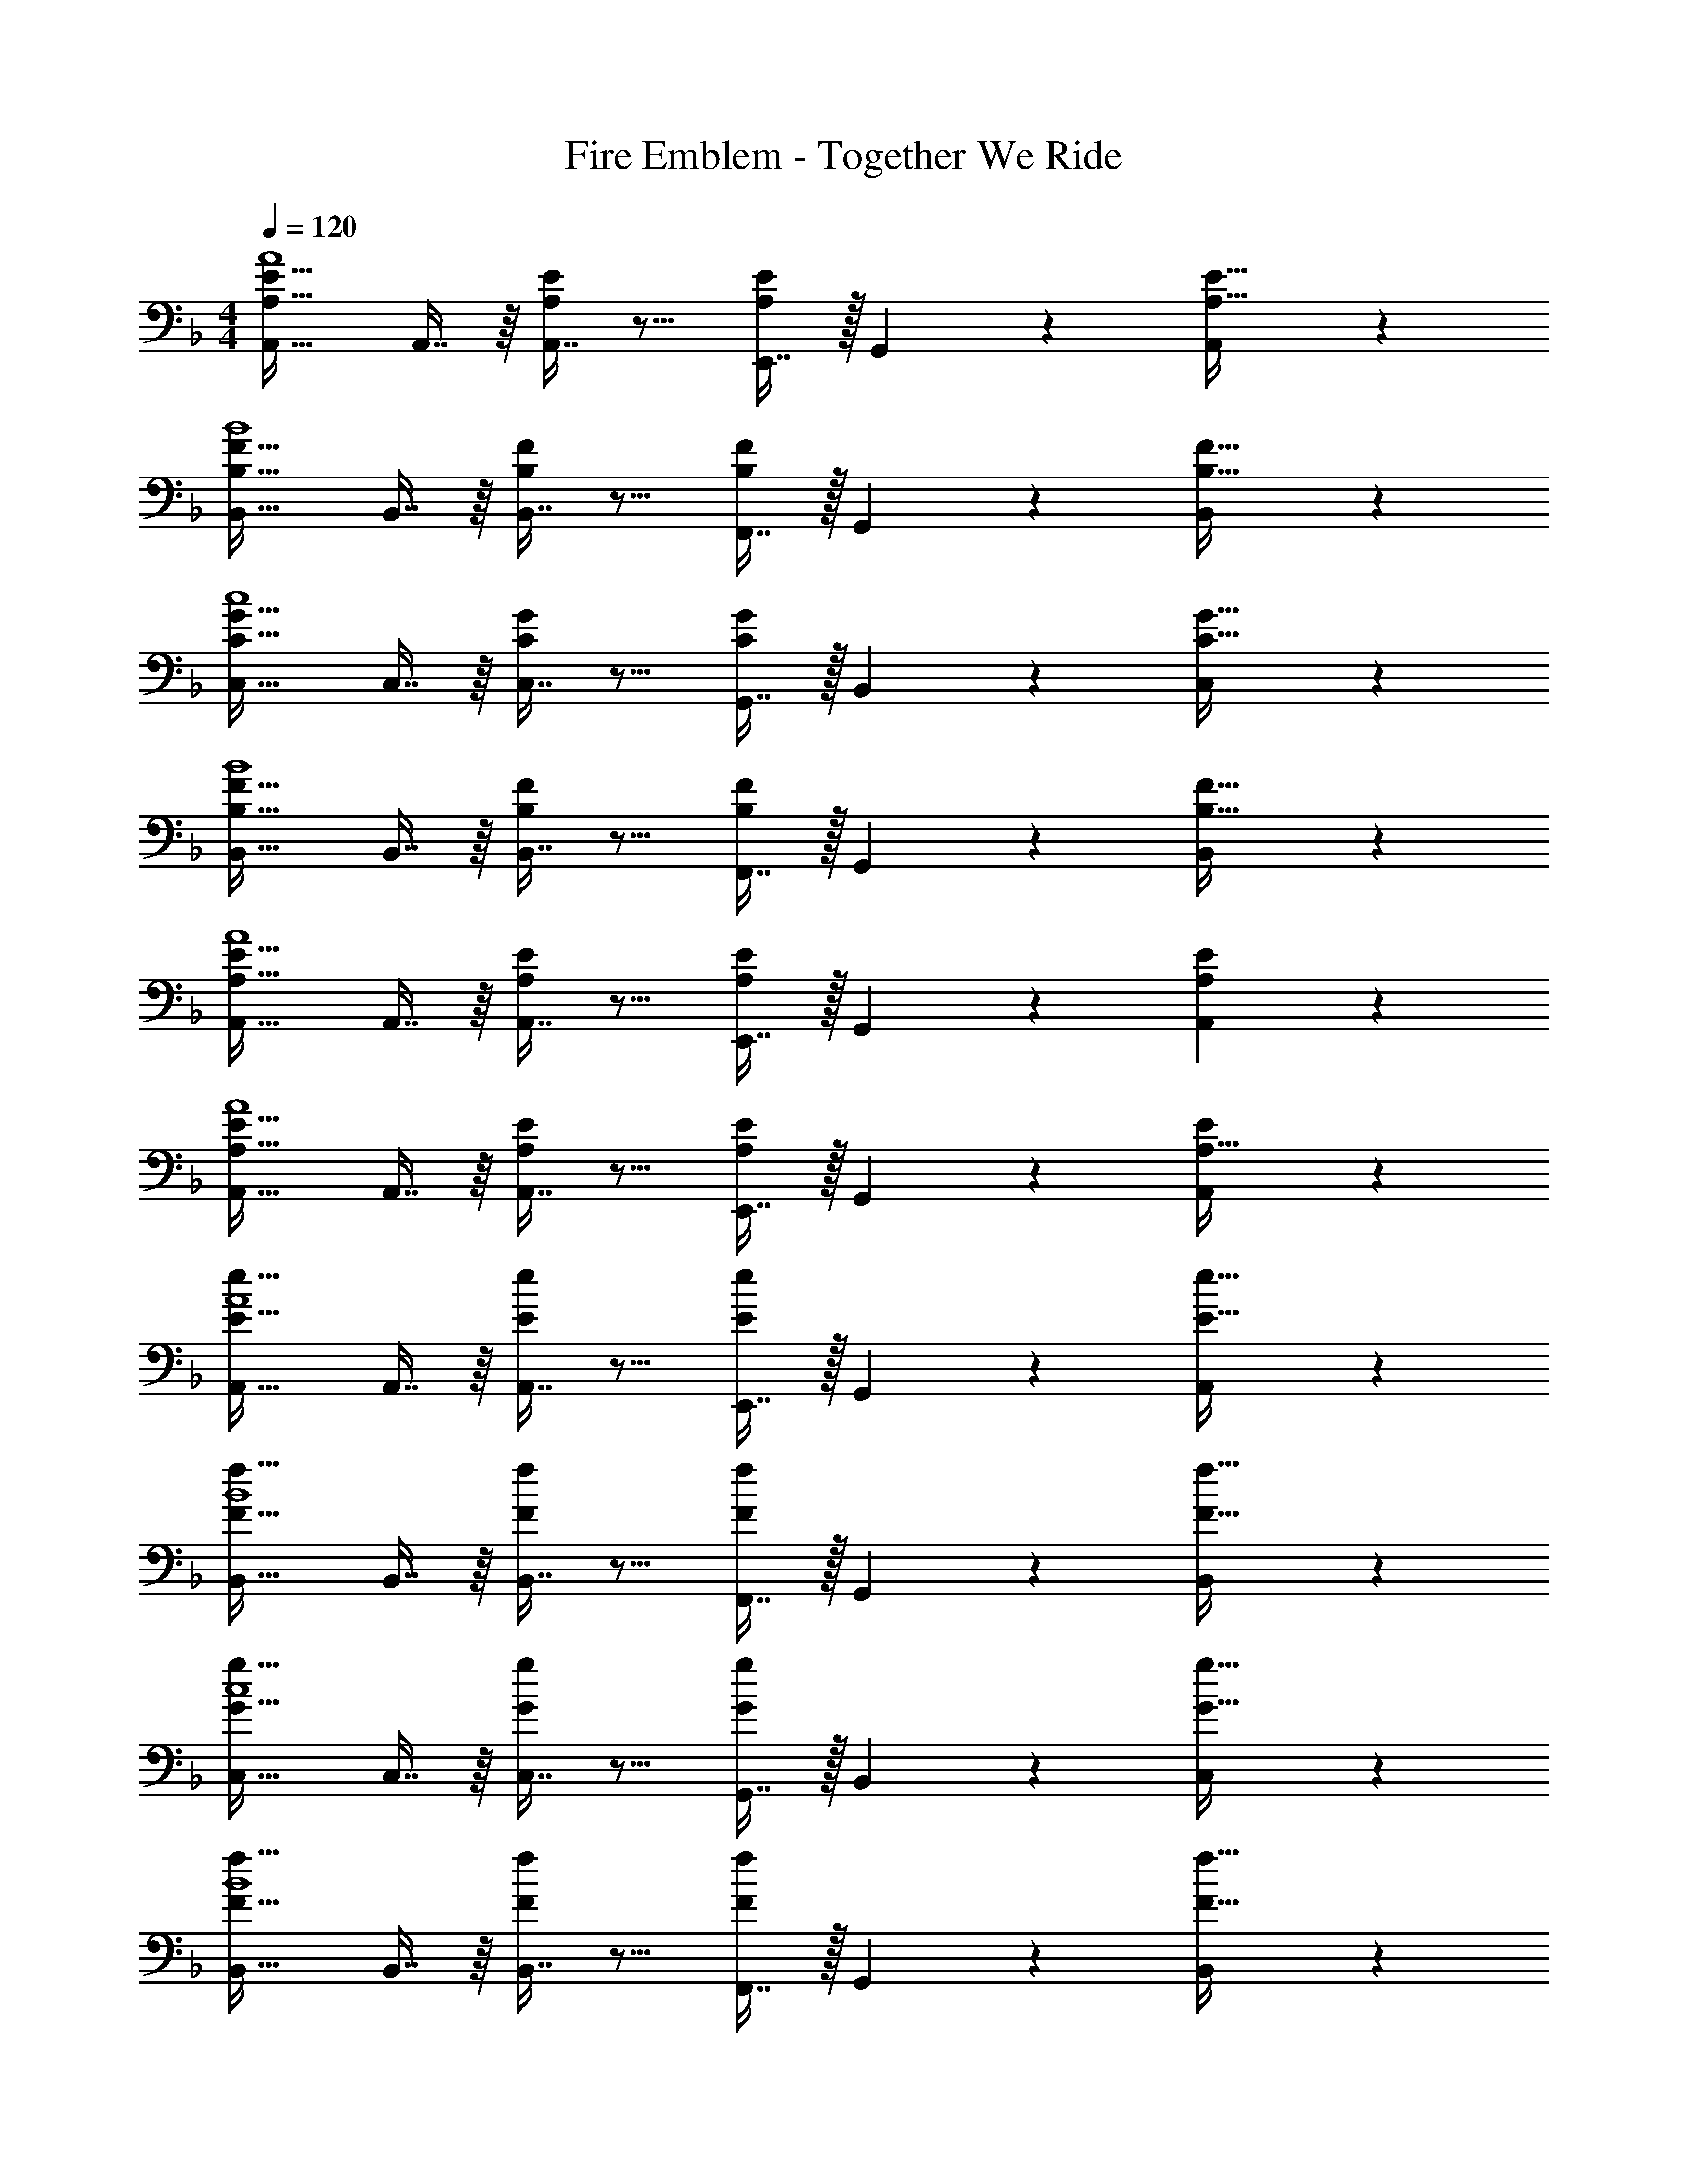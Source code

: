 X: 1
T: Fire Emblem - Together We Ride
Z: ABC Generated by Starbound Composer
L: 1/4
M: 4/4
Q: 1/4=120
K: F
[A,33/32E33/32A,,33/32A4] A,,7/16 z/16 [A,,7/16A,49/96E49/96] z9/16 [E,,7/16A,/E/] z/32 G,,13/28 z/28 [A,,11/24A,17/32E17/32] z/24 
[B,33/32F33/32B,,33/32B4] B,,7/16 z/16 [B,,7/16B,49/96F49/96] z9/16 [F,,7/16B,/F/] z/32 G,,13/28 z/28 [B,,11/24B,17/32F17/32] z/24 
[C33/32G33/32C,33/32c4] C,7/16 z/16 [C,7/16C49/96G49/96] z9/16 [G,,7/16C/G/] z/32 B,,13/28 z/28 [C,11/24C17/32G17/32] z/24 
[B,33/32F33/32B,,33/32B4] B,,7/16 z/16 [B,,7/16B,49/96F49/96] z9/16 [F,,7/16B,/F/] z/32 G,,13/28 z/28 [B,,11/24B,17/32F17/32] z/24 
[A,33/32E33/32A,,33/32A4] A,,7/16 z/16 [A,,7/16A,49/96E49/96] z9/16 [E,,7/16A,/E/] z/32 G,,13/28 z/28 [A,11/24E11/24A,,11/24] z/24 
[A,33/32E33/32A,,33/32A4] A,,7/16 z/16 [A,,7/16A,49/96E49/96] z9/16 [E,,7/16A,/E/] z/32 G,,13/28 z/28 [E11/24A,,11/24A,17/32] z/24 
[e33/32E33/32A,,33/32A4] A,,7/16 z/16 [A,,7/16e49/96E49/96] z9/16 [E,,7/16e/E/] z/32 G,,13/28 z/28 [A,,11/24e17/32E17/32] z/24 
[f33/32F33/32B,,33/32B4] B,,7/16 z/16 [B,,7/16f49/96F49/96] z9/16 [F,,7/16f/F/] z/32 G,,13/28 z/28 [B,,11/24f17/32F17/32] z/24 
[g33/32G33/32C,33/32c4] C,7/16 z/16 [C,7/16g49/96G49/96] z9/16 [G,,7/16g/G/] z/32 B,,13/28 z/28 [C,11/24g17/32G17/32] z/24 
[f33/32F33/32B,,33/32B4] B,,7/16 z/16 [B,,7/16f49/96F49/96] z9/16 [F,,7/16f/F/] z/32 G,,13/28 z/28 [B,,11/24f17/32F17/32] z/24 
[e33/32E33/32A,,33/32A4] A,,7/16 z/16 [A,,7/16e49/96E49/96] z9/16 [E,,7/16e/E/] z/32 G,,13/28 z/28 [e11/24A,,11/24] z/24 
[E/32A33/32e33/32A,,33/32] z371/160 
Q: 1/4=119
z7/20 
Q: 1/4=118
z3/10 [z2/5EA,,] 
Q: 1/4=117
z3/5 
[z/4E/D,49/32] 
Q: 1/4=120
z9/32 D15/32 z/32 E7/16 z/16 [F7/16D,47/32] z/16 E7/16 z/16 D7/16 z/32 [E13/28D,] z/28 A11/24 z/24 
[E/B,,49/32] z/32 D15/32 z/32 E7/16 z/16 [F7/16B,,47/32] z/16 E7/16 z/16 D7/16 z/32 [E13/28B,,] z/28 A11/24 z/24 
[E/G,,49/32] z/32 D15/32 z/32 E7/16 z/16 [F7/16G,,47/32] z/16 E7/16 z/16 D7/16 z/32 [E13/28G,,] z/28 A11/24 z/24 
[E/G/A,,49/32] z/32 [F15/32A15/32] z/32 [E7/16G7/16] z/16 [D7/16F7/16A,,47/32] z/16 [z51/160^C7/16E7/16] 
Q: 1/4=119
z29/160 [z27/160B,7/16D7/16] 
Q: 1/4=118
z3/10 [z2/5A,13/28C13/28A,,] 
Q: 1/4=117
z/10 [D11/24E11/24] z/24 
[z/4E/D,49/32] 
Q: 1/4=120
z9/32 D15/32 z/32 E7/16 z/16 [A7/16D,47/32] z/16 E7/16 z/16 D7/16 z/32 [E13/28D,] z/28 A11/24 z/24 
[E/B,,49/32] z/32 D15/32 z/32 E7/16 z/16 [A7/16B,,47/32] z/16 E7/16 z/16 D7/16 z/32 [E13/28B,,] z/28 A11/24 z/24 
[E/G,,49/32] z/32 D15/32 z/32 E7/16 z/16 [A7/16G,,47/32] z/16 E7/16 z/16 D7/16 z/32 [E13/28G,,] z/28 A11/24 z/24 
[F/A/A,,49/32] z/32 [G15/32B15/32] z/32 [F7/16A7/16] z/16 [E7/16G7/16A,,47/32] z/16 [z51/160F7/16A7/16] 
Q: 1/4=119
z29/160 [z27/160E7/16G7/16] 
Q: 1/4=118
z3/10 [z2/5D13/28F13/28A,,] 
Q: 1/4=117
z/10 [C11/24E11/24] z/24 
[z/4A,/F/D,49/32] 
Q: 1/4=120
z9/32 E15/32 z/32 D7/16 z/16 [A,7/16D,47/32] z/16 F7/16 z/16 E7/16 z/32 [D13/28D,] z/28 A,11/24 z/24 
[F/B,,49/32] z/32 E15/32 z/32 D7/16 z/16 [A,7/16B,,47/32] z/16 F7/16 z/16 E7/16 z/32 [D13/28B,,] z/28 A,11/24 z/24 
[F/C,49/32] z/32 E15/32 z/32 D7/16 z/16 [=C7/16C,47/32] z/16 F7/16 z/16 E7/16 z/32 [D13/28E13/28C,] z/28 A,11/24 z/24 
[E33/32D,49/32] z/ [A,47/32D47/32D,47/32] [DAD,] 
[A,33/32E33/32A,,33/32A4] A,,7/16 z/16 [A,,7/16A,49/96E49/96] z9/16 [E,,7/16A,/E/] z/32 G,,13/28 z/28 [A,,11/24A,17/32E17/32] z/24 
[B,33/32F33/32B,,33/32B4] B,,7/16 z/16 [B,,7/16B,49/96F49/96] z9/16 [F,,7/16B,/F/] z/32 G,,13/28 z/28 [B,,11/24B,17/32F17/32] z/24 
[C33/32G33/32C,33/32c4] C,7/16 z/16 [C,7/16C49/96G49/96] z9/16 [G,,7/16C/G/] z/32 B,,13/28 z/28 [C,11/24C17/32G17/32] z/24 
[B,33/32F33/32B,,33/32B4] B,,7/16 z/16 [B,,7/16B,49/96F49/96] z9/16 [F,,7/16B,/F/] z/32 G,,13/28 z/28 [B,,11/24B,17/32F17/32] z/24 
[A,33/32E33/32A,,33/32A4] A,,7/16 z/16 [A,,7/16A,49/96E49/96] z9/16 [E,,7/16A,/E/] z/32 G,,13/28 z/28 [A,11/24E11/24A,,11/24] z/24 
[A,33/32E33/32A,,33/32A4] A,,7/16 z/16 [A,,7/16A,49/96E49/96] z9/16 [E,,7/16A,/E/] z/32 G,,13/28 z/28 [E11/24A,,11/24A,17/32] z/24 
[e33/32E33/32A,,33/32A4] A,,7/16 z/16 [A,,7/16e49/96E49/96] z9/16 [E,,7/16e/E/] z/32 G,,13/28 z/28 [A,,11/24e17/32E17/32] z/24 
[f33/32F33/32B,,33/32B4] B,,7/16 z/16 [B,,7/16f49/96F49/96] z9/16 [F,,7/16f/F/] z/32 G,,13/28 z/28 [B,,11/24f17/32F17/32] z/24 
[g33/32G33/32C,33/32c4] C,7/16 z/16 [C,7/16g49/96G49/96] z9/16 [G,,7/16g/G/] z/32 B,,13/28 z/28 [C,11/24g17/32G17/32] z/24 
[f33/32F33/32B,,33/32B4] B,,7/16 z/16 [B,,7/16f49/96F49/96] z9/16 [F,,7/16f/F/] z/32 G,,13/28 z/28 [B,,11/24f17/32F17/32] z/24 
[e33/32E33/32A,,33/32A4] A,,7/16 z/16 [A,,7/16e49/96E49/96] z9/16 [E,,7/16e/E/] z/32 G,,13/28 z/28 [e11/24A,,11/24] z/24 
[E/32A33/32e33/32A,,33/32] z371/160 
Q: 1/4=119
z7/20 
Q: 1/4=118
z3/10 [z2/5EA,,] 
Q: 1/4=117
z3/5 
[z/4E/D,49/32] 
Q: 1/4=120
z9/32 D15/32 z/32 E7/16 z/16 [F7/16D,47/32] z/16 E7/16 z/16 D7/16 z/32 [E13/28D,] z/28 A11/24 z/24 
[E/B,,49/32] z/32 D15/32 z/32 E7/16 z/16 [F7/16B,,47/32] z/16 E7/16 z/16 D7/16 z/32 [E13/28B,,] z/28 A11/24 z/24 
[E/G,,49/32] z/32 D15/32 z/32 E7/16 z/16 [F7/16G,,47/32] z/16 E7/16 z/16 D7/16 z/32 [E13/28G,,] z/28 A11/24 z/24 
[E/G/A,,49/32] z/32 [F15/32A15/32] z/32 [E7/16G7/16] z/16 [D7/16F7/16A,,47/32] z/16 [z51/160^C7/16E7/16] 
Q: 1/4=119
z29/160 [z27/160B,7/16D7/16] 
Q: 1/4=118
z3/10 [z2/5A,13/28C13/28A,,] 
Q: 1/4=117
z/10 [D11/24E11/24] z/24 
[z/4E/D,49/32] 
Q: 1/4=120
z9/32 D15/32 z/32 E7/16 z/16 [A7/16D,47/32] z/16 E7/16 z/16 D7/16 z/32 [E13/28D,] z/28 A11/24 z/24 
[E/B,,49/32] z/32 D15/32 z/32 E7/16 z/16 [A7/16B,,47/32] z/16 E7/16 z/16 D7/16 z/32 [E13/28B,,] z/28 A11/24 z/24 
[E/G,,49/32] z/32 D15/32 z/32 E7/16 z/16 [A7/16G,,47/32] z/16 E7/16 z/16 D7/16 z/32 [E13/28G,,] z/28 A11/24 z/24 
[F/A/A,,49/32] z/32 [G15/32B15/32] z/32 [F7/16A7/16] z/16 [E7/16G7/16A,,47/32] z/16 [z51/160F7/16A7/16] 
Q: 1/4=119
z29/160 [z27/160E7/16G7/16] 
Q: 1/4=118
z3/10 [z2/5D13/28F13/28A,,] 
Q: 1/4=117
z/10 [C11/24E11/24] z/24 
[z/4A,/F/D,49/32] 
Q: 1/4=120
z9/32 E15/32 z/32 D7/16 z/16 [A,7/16D,47/32] z/16 F7/16 z/16 E7/16 z/32 [D13/28D,] z/28 A,11/24 z/24 
[F/B,,49/32] z/32 E15/32 z/32 D7/16 z/16 [A,7/16B,,47/32] z/16 F7/16 z/16 E7/16 z/32 [D13/28B,,] z/28 A,11/24 z/24 
[F/C,49/32] z/32 E15/32 z/32 D7/16 z/16 [=C7/16C,47/32] z/16 F7/16 z/16 E7/16 z/32 [D13/28E13/28C,] z/28 A,11/24 z/24 
[E33/32D,49/32] z/ [A,47/32D47/32D,47/32] [DAD,] 
